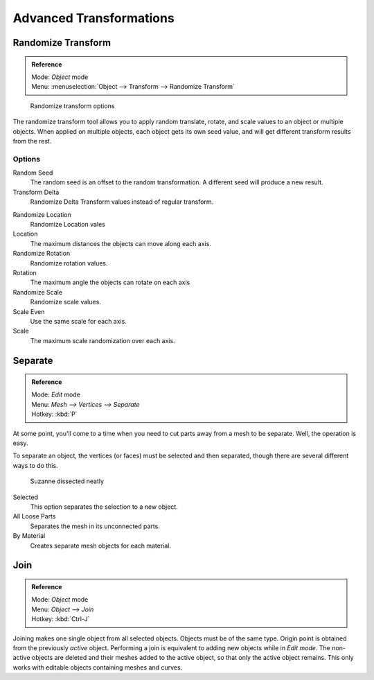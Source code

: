 
..    TODO/Review: {{review|partial=X|im=examples}} .

************************
Advanced Transformations
************************

Randomize Transform
===================

.. admonition:: Reference
   :class: refbox

   | Mode:     *Object* mode
   | Menu:     :menuselection:`Object --> Transform --> Randomize Transform`


.. figure:: /images/transform-randomize.jpg

   Randomize transform options


The randomize transform tool allows you to apply random translate, rotate,
and scale values to an object or multiple objects. When applied on multiple objects,
each object gets its own seed value, and will get different transform results from the rest.


Options
-------

Random Seed
   The random seed is an offset to the random transformation. A different seed will produce a new result.

Transform Delta
   Randomize Delta Transform values instead of regular transform.

.. TODO: we have no docs for delta or other object properties at the moment.
   See :doc:`Delta Transforms </editors/3dview/transform/transform_control/transform_properties#delta_transform>`.

Randomize Location
   Randomize Location vales

Location
   The maximum distances the objects can move along each axis.

Randomize Rotation
   Randomize rotation values.

Rotation
   The maximum angle the objects can rotate on each axis

Randomize Scale
   Randomize scale values.

Scale Even
   Use the same scale for each axis.

Scale
   The maximum scale randomization over each axis.


.. _object-separate:

Separate
========

.. admonition:: Reference
   :class: refbox

   | Mode:     *Edit* mode
   | Menu:     *Mesh --> Vertices --> Separate*
   | Hotkey:   :kbd:`P`

At some point,
you'll come to a time when you need to cut parts away from a mesh to be separate.
Well, the operation is easy.

To separate an object, the vertices (or faces) must be selected and then separated,
though there are several different ways to do this.

.. figure:: /images/Modeling-Objects-Parenting-Exampel-SuzDissect.jpg

   Suzanne dissected neatly

Selected
   This option separates the selection to a new object.
All Loose Parts
   Separates the mesh in its unconnected parts.
By Material
   Creates separate mesh objects for each material.


Join
====

.. admonition:: Reference
   :class: refbox

   | Mode:     *Object* mode
   | Menu:     *Object --> Join*
   | Hotkey:   :kbd:`Ctrl-J`


Joining makes one single object from all selected objects. Objects must be of the same type.
Origin point is obtained from the previously *active* object.
Performing a join is equivalent to adding new objects while in *Edit mode*.
The non-active objects are deleted and their meshes added to the active object, so that
only the active object remains. This only works with editable objects
containing meshes and curves.
